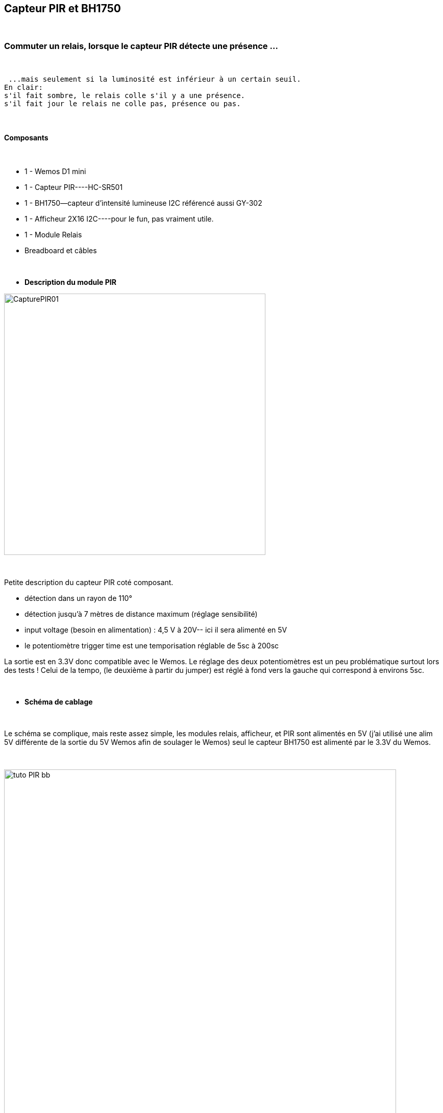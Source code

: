 :icons:
== Capteur PIR et BH1750

{nbsp} +

=== Commuter un relais, lorsque le capteur PIR détecte une présence ...

{nbsp} +

 ...mais seulement si la luminosité est inférieur à un certain seuil.
En clair:
s'il fait sombre, le relais colle s'il y a une présence.
s'il fait jour le relais ne colle pas, présence ou pas.

{nbsp} +

==== Composants

{nbsp} +

* 1 - Wemos D1 mini
* 1 - Capteur PIR----HC-SR501
* 1 - BH1750--capteur d'intensité lumineuse I2C référencé aussi GY-302
* 1 - Afficheur 2X16 I2C----pour le fun, pas vraiment utile.
* 1 - Module Relais 
* Breadboard et câbles

{nbsp} +

* *Description du module PIR*
{nbsp} +

image::../../images/IMG_tuto_Pir/CapturePIR01.PNG[width=512,align="center"]

{nbsp} +

Petite description du capteur PIR coté composant.

* détection dans un rayon de 110°
* détection jusqu’à 7 mètres de distance maximum (réglage sensibilité)
* input voltage (besoin en alimentation) : 4,5 V à 20V-- ici il sera alimenté en 5V
* le potentiomètre trigger time est une temporisation réglable de 5sc à 200sc

La sortie est en 3.3V donc compatible avec le Wemos.
Le réglage des deux potentiomètres est un peu problématique surtout lors des tests !
Celui de la tempo, (le deuxième à partir du jumper) est réglé à fond vers la gauche qui correspond à environs 5sc.

{nbsp} +

* *Schéma de cablage*

{nbsp} +

Le schéma se complique, mais reste assez simple, les modules relais, afficheur, et PIR sont alimentés en 5V
(j'ai utilisé une alim 5V différente de la sortie du 5V Wemos afin de soulager le Wemos)
seul le capteur BH1750 est alimenté par le 3.3V du Wemos.

{nbsp} +

image::../../images/IMG_tuto_Pir/tuto_PIR_bb.png[width=768,align="center"]

{nbsp} +

* *Visuel du cablage*

{nbsp} +

La réalité est un peu plus .....fouillis, mais ça fonctionne !

{nbsp} +

image::../../images/IMG_tuto_Pir/SAM_8451.jpg[width=512,align="center"]

{nbsp} +

* *Configuration des "Device"*

[underline]#On passe à la partie configuration du Wemos.#

image::../../images/IMG_tuto_Pir/CaptureConfig01.PNG[width=768,align="center"]

{nbsp} +

[underline]#Un scan I2C pour vérifier la présence sur le bus I2C du capteur BH1750 et LCD Modules à des adresses différentes.#

image::../../images/IMG_tuto_Pir/CaptureConfig08.PNG[width=512,align="center"]

{nbsp} +

[underline]#Configuration du BH1750.#

{nbsp} +

image::../../images/IMG_tuto_Pir/CaptureConfig06.PNG[width=768,align="center"]

{nbsp} +

[underline]#Configuration de l'afficheur avec la quantité de lumière en ligne 1 et l'heure en ligne 2.#

{nbsp} +

image::../../images/IMG_tuto_Pir/CaptureConfig03.PNG[width=768,align="center"]

{nbsp} +

Pour le relais et le PIR nous utilisons le type de device switch input.
qui, comme son nom ne l'indique pas peut être une entrée (input) mais aussi une sortie (output) le terme switch in/out put aurait été plus clair...enfin pour moi !
le choix se fait dans Hardware settings

{nbsp} +

image::../../images/IMG_tuto_Pir/CaptureConfig02.PNG[width=512,align="center"]

{nbsp} +

[underline]#Configuration du relais#
{nbsp} +

image::../../images/IMG_tuto_Pir/CaptureConfig05.PNG[width=512,align="center"]

{nbsp} +

[underline]#Configuration du capteur PIR#

{nbsp} +

image::../../images/IMG_tuto_Pir/CaptureConfig04.PNG[width=512,align="center"]

{nbsp} +

* *Configuration des "Rules"*

{nbsp} +
Il ne nous manque que la partie Rules (règle) le relais (gpio 14) va prendre la valeur (0/1) en fonction du déclenchement du PIR si le capteur lux est inférieure à 100.

{nbsp} +

image::../../images/IMG_tuto_Pir/CaptureConfig07.PNG[width=768,align="center"]

{nbsp} +

==== Coté Jeedom

{nbsp} +

* *Les commandes coté Jeedom*
{nbsp} +

image::../../images/IMG_tuto_Pir/CaptureJeedom01.PNG[width=1024,align="center"]

{nbsp} +

* *Le visuel Jeedom*
{nbsp} +

Voila ce que donne le Dashboard avec le widget de base.

{nbsp} +

image::../../images/IMG_tuto_Pir/CaptureJeedom03.PNG[width=400,align="center"]

{nbsp} +

Lien vers le forum : https://www.jeedom.com/forum/viewtopic.php?f=84&t=18084
{nbsp} +
remerciements : @rol-rider pour son partage
